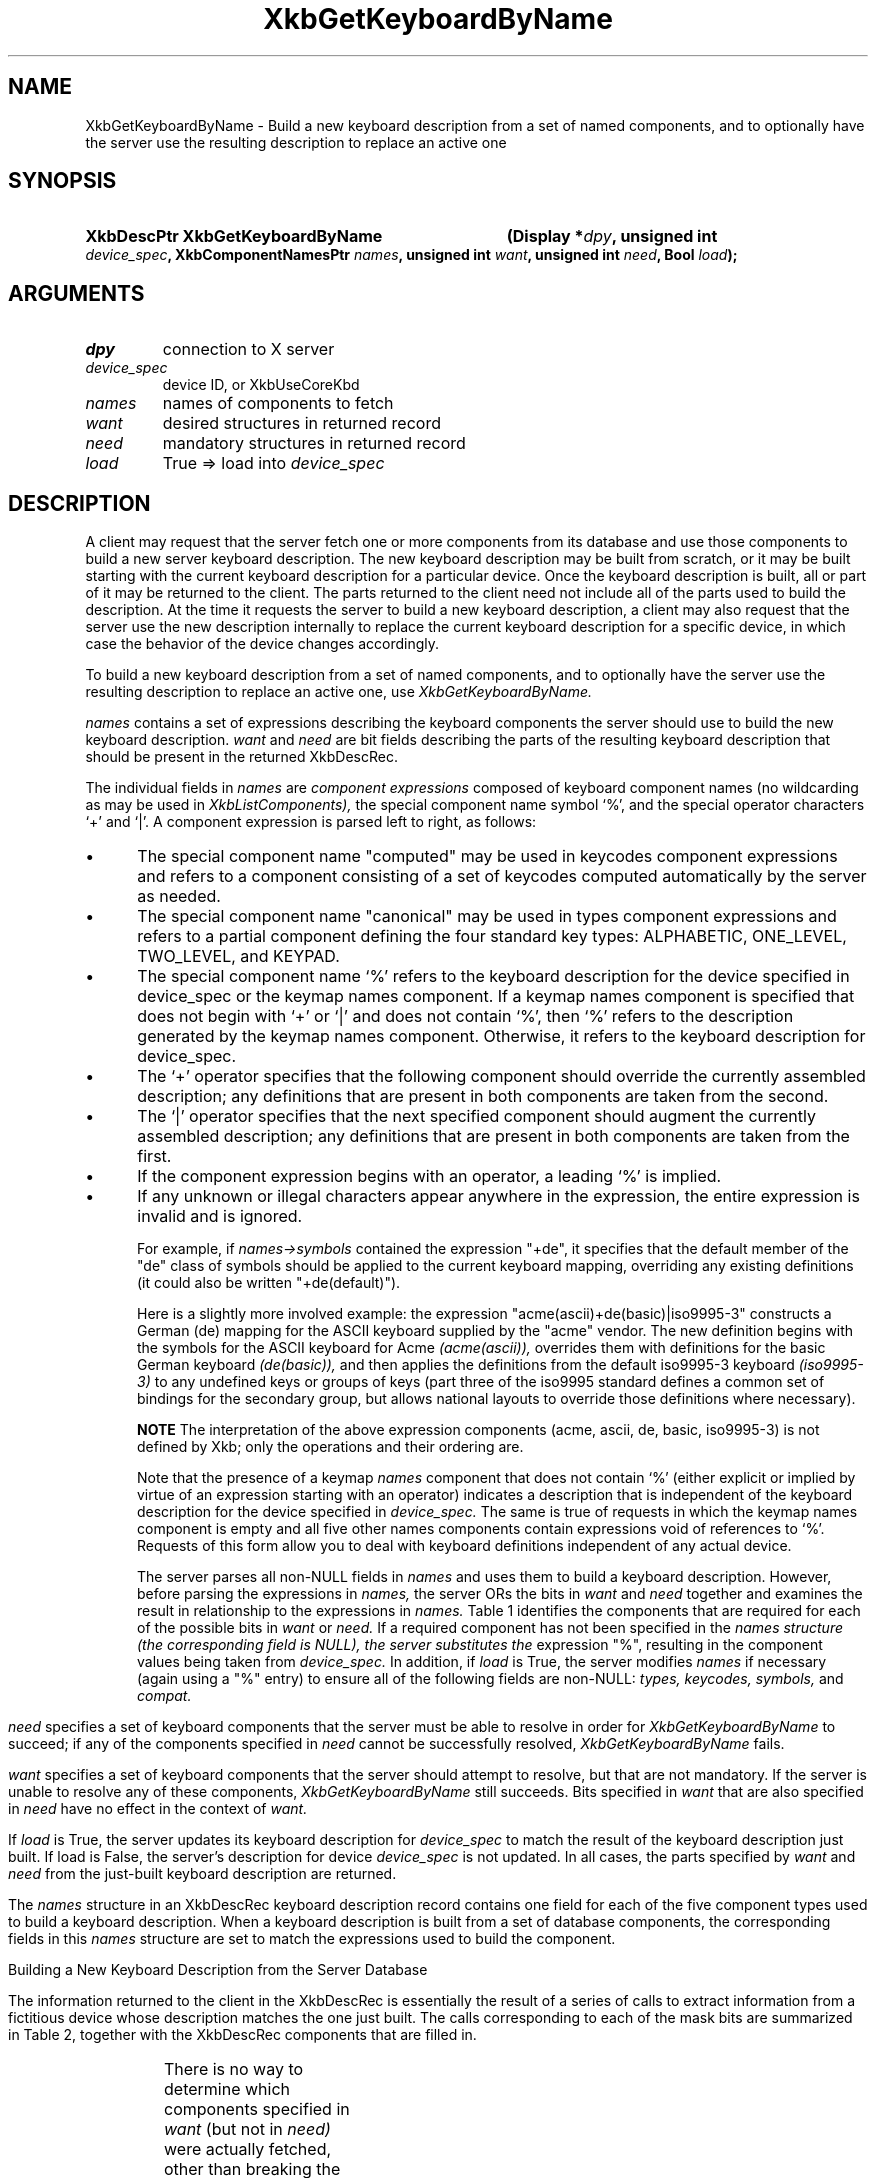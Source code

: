 '\" t
.\" Copyright (c) 1999, Oracle and/or its affiliates.
.\"
.\" Permission is hereby granted, free of charge, to any person obtaining a
.\" copy of this software and associated documentation files (the "Software"),
.\" to deal in the Software without restriction, including without limitation
.\" the rights to use, copy, modify, merge, publish, distribute, sublicense,
.\" and/or sell copies of the Software, and to permit persons to whom the
.\" Software is furnished to do so, subject to the following conditions:
.\"
.\" The above copyright notice and this permission notice (including the next
.\" paragraph) shall be included in all copies or substantial portions of the
.\" Software.
.\"
.\" THE SOFTWARE IS PROVIDED "AS IS", WITHOUT WARRANTY OF ANY KIND, EXPRESS OR
.\" IMPLIED, INCLUDING BUT NOT LIMITED TO THE WARRANTIES OF MERCHANTABILITY,
.\" FITNESS FOR A PARTICULAR PURPOSE AND NONINFRINGEMENT.  IN NO EVENT SHALL
.\" THE AUTHORS OR COPYRIGHT HOLDERS BE LIABLE FOR ANY CLAIM, DAMAGES OR OTHER
.\" LIABILITY, WHETHER IN AN ACTION OF CONTRACT, TORT OR OTHERWISE, ARISING
.\" FROM, OUT OF OR IN CONNECTION WITH THE SOFTWARE OR THE USE OR OTHER
.\" DEALINGS IN THE SOFTWARE.
.\"
.TH XkbGetKeyboardByName 3 "libX11 1.8.6" "X Version 11" "XKB FUNCTIONS"
.SH NAME
XkbGetKeyboardByName \- Build a new keyboard description from a set of named 
components, and to optionally have the server use the resulting description to 
replace an active one
.SH SYNOPSIS
.HP
.B XkbDescPtr XkbGetKeyboardByName
.BI "(\^Display *" "dpy" "\^,"
.BI "unsigned int " "device_spec" "\^,"
.BI "XkbComponentNamesPtr " "names" "\^,"
.BI "unsigned int " "want" "\^,"
.BI "unsigned int " "need" "\^,"
.BI "Bool " "load" "\^);"
.if n .ti +5n
.if t .ti +.5i
.SH ARGUMENTS
.TP
.I dpy
connection to X server
.TP
.I device_spec
device ID, or XkbUseCoreKbd
.TP
.I names
names of components to fetch
.TP
.I want
desired structures in returned record
.TP
.I need
mandatory structures in returned record
.TP
.I load
True => load into 
.I device_spec
.SH DESCRIPTION
.LP
A client may request that the server fetch one or more components from its 
database and use those components to build a new server keyboard description. 
The new keyboard description may be built from scratch, or it may be built 
starting with the current keyboard description for a particular device. Once the 
keyboard description is built, all or part of it may be returned to the client. 
The parts returned to the client need not include all of the parts used to build 
the description. At the time it requests the server to build a new keyboard 
description, a client may also request that the server use the new description 
internally to replace the current keyboard description for a specific device, in 
which case the behavior of the device changes accordingly.

To build a new keyboard description from a set of named components, and to 
optionally have the server use the resulting description to replace an active 
one, use 
.I XkbGetKeyboardByName.

.I names 
contains a set of expressions describing the keyboard components the 
server should use to build the new keyboard description. 
.I want 
and 
.I need 
are bit fields describing the parts of the resulting keyboard description that 
should be present in the returned XkbDescRec.
 
The individual fields in 
.I names 
are 
.I component expressions 
composed of keyboard component names (no wildcarding as may be used in
.I XkbListComponents), 
the special component name symbol `%', and the special operator characters `+' 
and `|'. A component expression is parsed left to right, as follows:

.IP \(bu 5
The special component name "computed" may be used in keycodes component 
expressions and refers to a component consisting of a set of keycodes computed 
automatically by the server as needed.
.IP \(bu 5
The special component name "canonical" may be used in types component 
expressions and refers to a partial component defining the four standard key 
types: ALPHABETIC, ONE_LEVEL, TWO_LEVEL, and KEYPAD.
.IP \(bu 5
The special component name `%' refers to the keyboard description for the device 
specified in device_spec or the keymap names component. If a keymap names 
component is specified that does not begin with `+' or `|' and does not contain 
`%', then `%' refers to the description generated by the keymap names component. 
Otherwise, it refers to the keyboard description for device_spec.
.IP \(bu 5
The `+' operator specifies that the following component should override the 
currently assembled description; any definitions that are present in both 
components are taken from the second.
.IP \(bu 5
The `|' operator specifies that the next specified component should augment the 
currently assembled description; any definitions that are present in both 
components are taken from the first.
.IP \(bu 5
If the component expression begins with an operator, a leading `%' is implied.
.IP \(bu 5
If any unknown or illegal characters appear anywhere in the expression, the 
entire expression is invalid and is ignored.

For example, if 
.I names->symbols 
contained the expression "+de", it specifies that 
the default member of the "de" class of symbols should be applied to the current 
keyboard mapping, overriding any existing definitions (it could also be written 
"+de(default)").

Here is a slightly more involved example: the expression 
"acme(ascii)+de(basic)|iso9995-3" constructs a German (de) mapping for the ASCII 
keyboard supplied by the "acme" vendor. The new definition begins with the 
symbols for the ASCII keyboard for Acme 
.I (acme(ascii)), 
overrides them with definitions for the basic German keyboard 
.I (de(basic)), 
and then applies the definitions from the default iso9995-3 keyboard 
.I (iso9995-3) 
to any undefined keys or groups of keys (part three of the iso9995 standard 
defines a common set of bindings for the secondary group, but allows national 
layouts to override those definitions where necessary). 

.B NOTE 
The interpretation of the above expression components (acme, ascii, de, basic, 
iso9995-3) is not defined by Xkb; only the operations and their ordering are.

Note that the presence of a keymap 
.I names 
component that does not contain `%' (either explicit or implied by virtue of an 
expression starting with an operator) indicates a description that is 
independent of the keyboard description for the device specified in 
.I device_spec. 
The same is true of requests in which the keymap names component is empty and 
all five other names components contain expressions void of references to `%'. 
Requests of this form allow you to deal with keyboard definitions independent of 
any actual device.

The server parses all non-NULL fields in 
.I names 
and uses them to build a keyboard description. However, before parsing the 
expressions in 
.I names, 
the server ORs the bits in 
.I want 
and 
.I need 
together and examines the result in relationship to the expressions in 
.I names. 
Table 1 identifies the components that are required for each of the possible 
bits in 
.I want 
or 
.I need. 
If a required component has not been specified in the 
.I names structure (the corresponding field is NULL), the server substitutes the 
expression "%", resulting in the component values being taken from 
.I device_spec. 
In addition, if 
.I load 
is True, the server modifies 
.I names 
if necessary (again using a "%" entry) to ensure all of the following fields are 
non-NULL: 
.I types, keycodes, symbols, 
and 
.I compat.
.bp
.TS
c s s
l l l. 
Table 1 Want and Need Mask Bits and Required Names Components
_
want or need mask bit	Required names Components	value
_
XkbGBN_TypesMask	Types	(1L<<0)
XkbGBN_CompatMapMask	Compat	(1L<<1)
XkbGBN_ClientSymbolsMask	Types + Symbols + Keycodes	(1L<<2)
XkbGBN_ServerSymbolsMask	Types + Symbols + Keycodes	(1L<<3)
XkbGBN_SymbolsMask	Symbols	(1L<<1)
XkbGBN_IndicatorMapMask	Compat	(1L<<4)
XkbGBN_KeyNamesMask	Keycodes	(1L<<5)
XkbGBN_GeometryMask	Geometry	(1L<<6)
XkbGBN_OtherNamesMask	Types + Symbols + Keycodes + Compat + Geometry	(1L<<7)
XkbGBN_AllComponentsMask		(0xff)
.TE

.I need 
specifies a set of keyboard components that the server must be able to 
resolve in order for 
.I XkbGetKeyboardByName 
to succeed; if any of the components specified in 
.I need 
cannot be successfully resolved, 
.I XkbGetKeyboardByName 
fails.

.I want 
specifies a set of keyboard components that the server should attempt to 
resolve, but that are not mandatory. If the server is unable to resolve any of 
these components, 
.I XkbGetKeyboardByName 
still succeeds. Bits specified in 
.I want 
that are also specified in 
.I need 
have no effect in the context of 
.I want.

If 
.I load 
is True, the server updates its keyboard description for 
.I device_spec 
to match the result of the keyboard description just built. If load is False, 
the 
server's description for device 
.I device_spec 
is not updated. In all cases, the parts specified by 
.I want 
and 
.I need 
from the just-built keyboard description are returned.

The 
.I names 
structure in an XkbDescRec keyboard description record contains one field for 
each of the five component types used to build a keyboard description. When a 
keyboard description is built from a set of database components, the 
corresponding fields in this 
.I names 
structure are set to match the expressions used to build the component. 

Building a New Keyboard Description from the Server Database

The information returned to the client in the XkbDescRec is essentially the 
result of a series of calls to extract information from a fictitious device 
whose description matches the one just built. The calls corresponding to each of 
the mask bits are summarized in Table 2, together with the XkbDescRec 
components that are filled in.

.TS
c s s
l l l.
Table 2 XkbDescRec Components Returned for Values of Want & Needs
_
Request (want+need)	Fills in Xkb components	Equivalent Function Call
_
XkbGBN_TypesMask	map.types	XkbGetUpdatedMap(dpy, XkbTypesMask, Xkb)
XkbGBN_ServerSymbolsMask	server	XkbGetUpdatedMap(dpy, 
XkbAllClientInfoMask, Xkb)
XkbGBN_ClientSymbolsMask	map, including map.types	
XkbGetUpdatedMap(dpy, XkbAllServerInfoMask, Xkb)
XkbGBN_IndicatorMaps	indicators	XkbGetIndicatorMap(dpy, 
XkbAllIndicators, Xkb)
XkbGBN_CompatMapMask	compat	XkbGetCompatMap(dpy, XkbAllCompatMask, Xkb)
XkbGBN_GeometryMask	geom	XkbGetGeometry(dpy, Xkb)
XkbGBN_KeyNamesMask	names.keys	XkbGetNames(dpy, XkbKeyNamesMask |
	names.key_aliases	XkbKeyAliasesMask, Xkb)
XkbGBN_OtherNamesMask	names.keycodes	XkbGetNames(dpy, XkbAllNamesMask &	
	names.geometry	~(XkbKeyNamesMask | XkbKeyAliasesMask),
	names.symbols	Xkb)
	names.types
	map.types[*].lvl_names[*]
	names.compat
	names.vmods
	names.indicators
	names.groups
	names.radio_groups
	names.phys_symbols
.TE

There is no way to determine which components specified in 
.I want 
(but not in 
.I need) 
were actually fetched, other than breaking the call into successive calls to 
.I XkbGetKeyboardByName 
and specifying individual components.

.I XkbGetKeyboardByName 
always sets 
.I min_key_code 
and 
.I max_key_code 
in the returned XkbDescRec structure.

.I XkbGetKeyboardByName 
is synchronous; it sends the request to the server to build a new keyboard 
description and waits for the reply. If successful, the return value is 
non-NULL. 
.I XkbGetKeyboardByName 
generates a BadMatch protocol error if errors are encountered when building the 
keyboard description.
.SH STRUCTURES
.LP
The complete description of an Xkb keyboard is given by an XkbDescRec. The 
component 
structures in the XkbDescRec represent the major Xkb components outlined in 
Figure 1.1.

.nf
typedef struct {
   struct _XDisplay * display;      /\&* connection to X server */
   unsigned short     flags;        /\&* private to Xkb, do not modify */
   unsigned short     device_spec;  /\&* device of interest */
   KeyCode            min_key_code; /\&* minimum keycode for device */
   KeyCode            max_key_code; /\&* maximum keycode for device */
   XkbControlsPtr     ctrls;        /\&* controls */
   XkbServerMapPtr    server;       /\&* server keymap */
   XkbClientMapPtr    map;          /\&* client keymap */
   XkbIndicatorPtr    indicators;   /\&* indicator map */
   XkbNamesPtr        names;        /\&* names for all components */
   XkbCompatMapPtr    compat;       /\&* compatibility map */
   XkbGeometryPtr     geom;         /\&* physical geometry of keyboard */
} XkbDescRec, *XkbDescPtr;

.fi
The 
.I display 
field points to an X display structure. The 
.I flags field is private to the library: modifying 
.I flags 
may yield unpredictable results. The 
.I device_spec 
field specifies the device identifier of the keyboard input device, or 
XkbUseCoreKeyboard, which specifies the core keyboard device. The 
.I min_key_code
and 
.I max_key_code 
fields specify the least and greatest keycode that can be returned by the 
keyboard. 

Each structure component has a corresponding mask bit that is used in function 
calls to 
indicate that the structure should be manipulated in some manner, such as 
allocating it 
or freeing it. These masks and their relationships to the fields in the 
XkbDescRec are 
shown in Table 3.

.TS
c s s
l l l
l l l.
Table 3 Mask Bits for XkbDescRec
_
Mask Bit	XkbDescRec Field	Value
_
XkbControlsMask	ctrls	(1L<<0)
XkbServerMapMask	server	(1L<<1)
XkbIClientMapMask	map	(1L<<2)
XkbIndicatorMapMask	indicators	(1L<<3)
XkbNamesMask	names	(1L<<4)
XkbCompatMapMask	compat	(1L<<5)
XkbGeometryMask	geom	(1L<<6)
XkbAllComponentsMask	All Fields	(0x7f)
.TE
.SH DIAGNOSTICS
.TP 15
.B BadMatch
A compatible version of Xkb was not available in the server or an argument has 
correct type and range, but is otherwise invalid
.SH "SEE ALSO"
.BR XkbListComponents (3)


